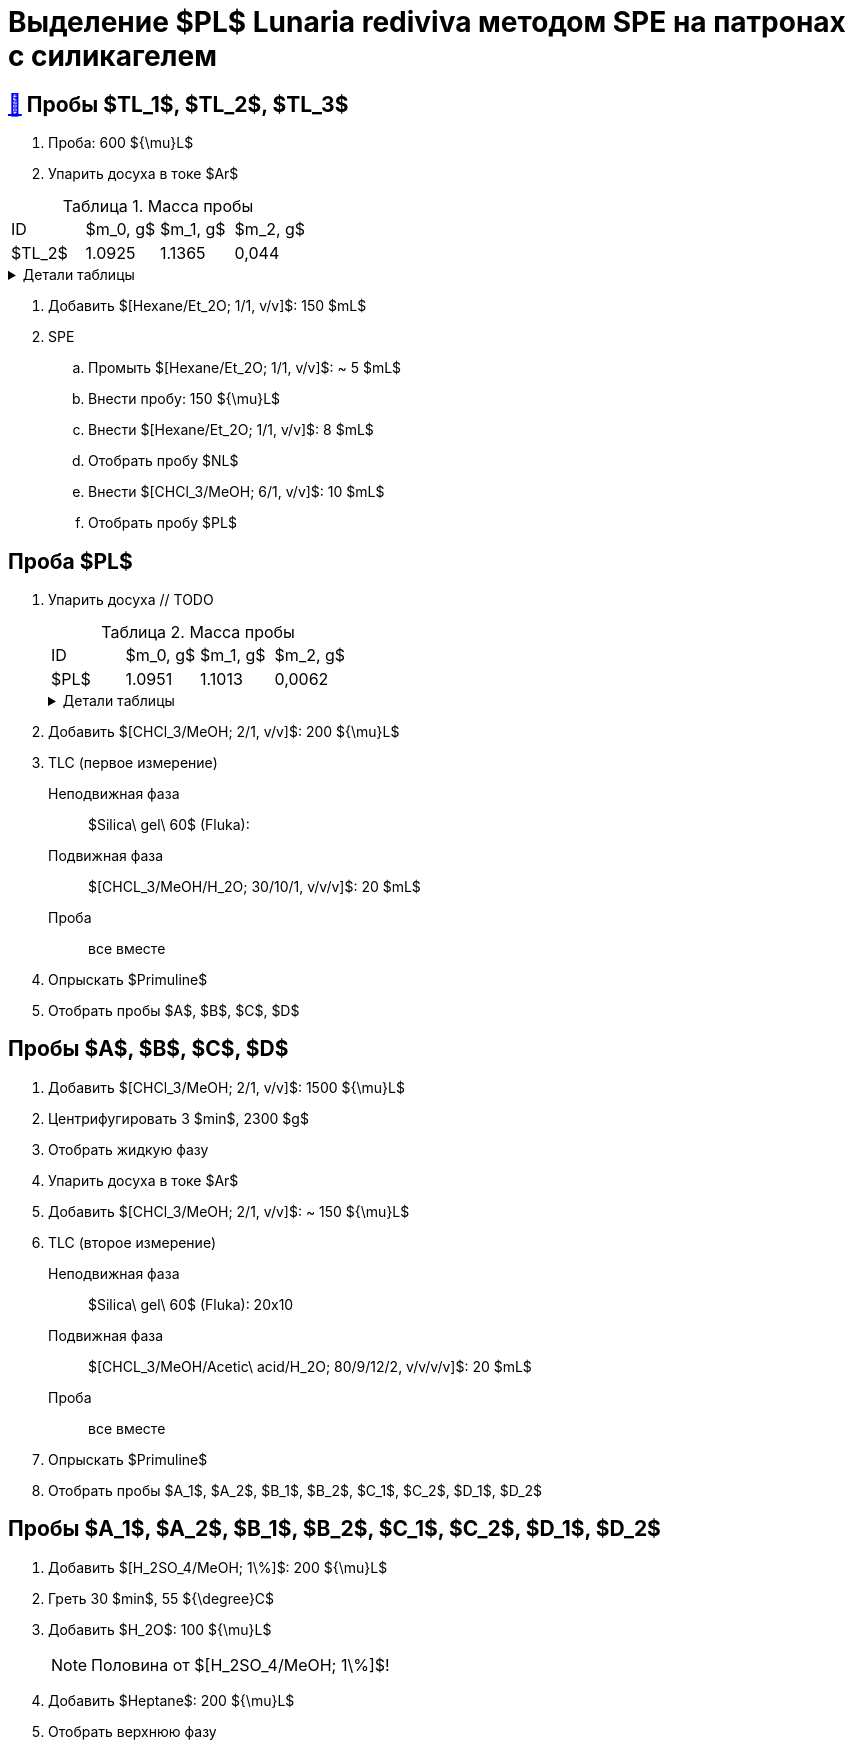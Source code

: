 = Выделение $PL$ *Lunaria rediviva* методом SPE на патронах с силикагелем
:figure-caption: Изображение
:figures-caption: Изображения
:nofooter:
:table-caption: Таблица
:table-details: Детали таблицы

== xref:../2024-01-23/1.adoc#пробы-tl_1-tl_2-tl_3[🔗] Пробы $TL_1$, $TL_2$, $TL_3$

. Проба: 600 ${\mu}L$
. Упарить досуха в токе $Ar$

.Масса пробы
[cols="4*", frame=all, grid=all]
|===
|ID|$m_0, g$|$m_1, g$|$m_2, g$
|$TL_2$|1.0925|1.1365|0,044
|===
.{table-details}
[%collapsible]
====
$m_0$:: Масса пустой пробирки
$m_1$:: Масса пробирки с пробой
$m_2$:: Масса пробы
====

. Добавить $[Hexane/Et_2O; 1/1, v/v]$: 150 $mL$
. SPE
.. Промыть $[Hexane/Et_2O; 1/1, v/v]$: ~ 5 $mL$
.. Внести пробу: 150 ${\mu}L$
.. Внести $[Hexane/Et_2O; 1/1, v/v]$: 8 $mL$
.. Отобрать пробу $NL$
.. Внести $[CHCl_3/MeOH; 6/1, v/v]$: 10 $mL$
.. Отобрать пробу $PL$

== Проба $PL$

. Упарить досуха // TODO
+
.Масса пробы
[cols="4*", frame=all, grid=all]
|===
|ID|$m_0, g$|$m_1, g$|$m_2, g$
|$PL$|1.0951|1.1013|0,0062
|===
+
.{table-details}
[%collapsible]
====
$m_0$:: Масса пустой пробирки
$m_1$:: Масса пробирки с пробой
$m_2$:: Масса пробы
====
. Добавить $[CHCl_3/MeOH; 2/1, v/v]$: 200 ${\mu}L$
. TLC (первое измерение)
Неподвижная фаза:: $Silica\ gel\ 60$ (Fluka): 
Подвижная фаза:: $[CHCL_3/MeOH/H_2O; 30/10/1, v/v/v]$: 20 $mL$
Проба:: все вместе
. Опрыскать $Primuline$
. Отобрать пробы $A$, $B$, $C$, $D$

== Пробы $A$, $B$, $C$, $D$

. Добавить $[CHCl_3/MeOH; 2/1, v/v]$: 1500 ${\mu}L$
. Центрифугировать 3 $min$, 2300 $g$
. Отобрать жидкую фазу
. Упарить досуха в токе $Ar$
. Добавить $[CHCl_3/MeOH; 2/1, v/v]$: ~ 150 ${\mu}L$
. TLC (второе измерение)
Неподвижная фаза:: $Silica\ gel\ 60$ (Fluka): 20x10
Подвижная фаза:: $[CHCL_3/MeOH/Acetic\ acid/H_2O; 80/9/12/2, v/v/v/v]$: 20 $mL$
Проба:: все вместе
. Опрыскать $Primuline$
. Отобрать пробы $A_1$, $A_2$, $B_1$, $B_2$, $C_1$, $C_2$, $D_1$, $D_2$

== Пробы $A_1$, $A_2$, $B_1$, $B_2$, $C_1$, $C_2$, $D_1$, $D_2$

. Добавить $[H_2SO_4/MeOH; 1\%]$: 200 ${\mu}L$
. Греть 30 $min$, 55 ${\degree}C$
. Добавить $H_2O$: 100 ${\mu}L$
+
NOTE: Половина от $[H_2SO_4/MeOH; 1\%]$!
. Добавить $Heptane$: 200 ${\mu}L$
. Отобрать верхнюю фазу
